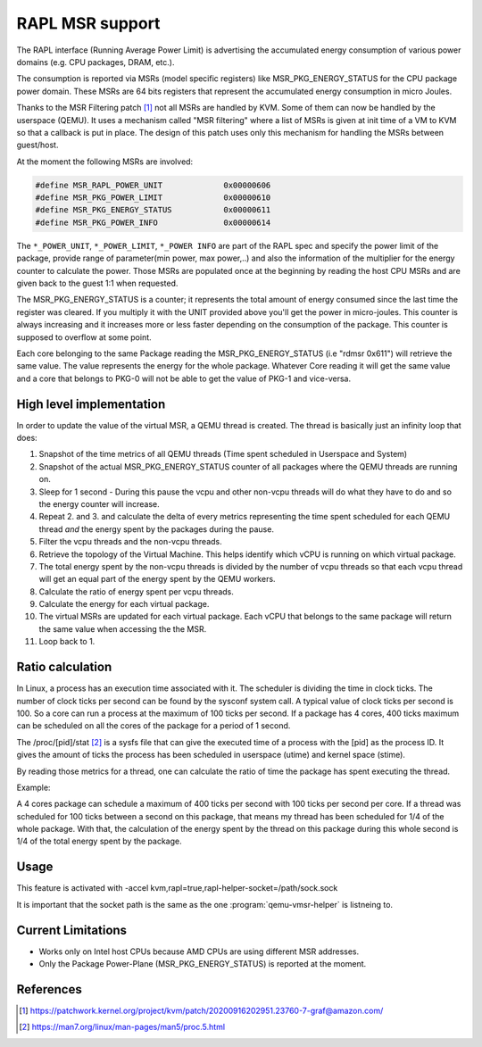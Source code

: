 ================
RAPL MSR support
================

The RAPL interface (Running Average Power Limit) is advertising the accumulated
energy consumption of various power domains (e.g. CPU packages, DRAM, etc.).

The consumption is reported via MSRs (model specific registers) like
MSR_PKG_ENERGY_STATUS for the CPU package power domain. These MSRs are 64 bits
registers that represent the accumulated energy consumption in micro Joules.

Thanks to the MSR Filtering patch [#a]_ not all MSRs are handled by KVM. Some
of them can now be handled by the userspace (QEMU). It uses a mechanism called
"MSR filtering" where a list of MSRs is given at init time of a VM to KVM so
that a callback is put in place. The design of this patch uses only this
mechanism for handling the MSRs between guest/host.

At the moment the following MSRs are involved:

.. code:: C

    #define MSR_RAPL_POWER_UNIT             0x00000606
    #define MSR_PKG_POWER_LIMIT             0x00000610
    #define MSR_PKG_ENERGY_STATUS           0x00000611
    #define MSR_PKG_POWER_INFO              0x00000614

The ``*_POWER_UNIT``, ``*_POWER_LIMIT``, ``*_POWER INFO`` are part of the RAPL
spec and specify the power limit of the package, provide range of parameter(min
power, max power,..) and also the information of the multiplier for the energy
counter to calculate the power. Those MSRs are populated once at the beginning
by reading the host CPU MSRs and are given back to the guest 1:1 when
requested.

The MSR_PKG_ENERGY_STATUS is a counter; it represents the total amount of
energy consumed since the last time the register was cleared. If you multiply
it with the UNIT provided above you'll get the power in micro-joules. This
counter is always increasing and it increases more or less faster depending on
the consumption of the package. This counter is supposed to overflow at some
point.

Each core belonging to the same Package reading the MSR_PKG_ENERGY_STATUS (i.e
"rdmsr 0x611") will retrieve the same value. The value represents the energy
for the whole package. Whatever Core reading it will get the same value and a
core that belongs to PKG-0 will not be able to get the value of PKG-1 and
vice-versa.

High level implementation
-------------------------

In order to update the value of the virtual MSR, a QEMU thread is created.
The thread is basically just an infinity loop that does:

1. Snapshot of the time metrics of all QEMU threads (Time spent scheduled in
   Userspace and System)

2. Snapshot of the actual MSR_PKG_ENERGY_STATUS counter of all packages where
   the QEMU threads are running on.

3. Sleep for 1 second - During this pause the vcpu and other non-vcpu threads
   will do what they have to do and so the energy counter will increase.

4. Repeat 2. and 3. and calculate the delta of every metrics representing the
   time spent scheduled for each QEMU thread *and* the energy spent by the
   packages during the pause.

5. Filter the vcpu threads and the non-vcpu threads.

6. Retrieve the topology of the Virtual Machine. This helps identify which
   vCPU is running on which virtual package.

7. The total energy spent by the non-vcpu threads is divided by the number
   of vcpu threads so that each vcpu thread will get an equal part of the
   energy spent by the QEMU workers.

8. Calculate the ratio of energy spent per vcpu threads.

9. Calculate the energy for each virtual package.

10. The virtual MSRs are updated for each virtual package. Each vCPU that
    belongs to the same package will return the same value when accessing the
    the MSR.

11. Loop back to 1.

Ratio calculation
-----------------

In Linux, a process has an execution time associated with it. The scheduler is
dividing the time in clock ticks. The number of clock ticks per second can be
found by the sysconf system call. A typical value of clock ticks per second is
100. So a core can run a process at the maximum of 100 ticks per second. If a
package has 4 cores, 400 ticks maximum can be scheduled on all the cores
of the package for a period of 1 second.

The /proc/[pid]/stat [#b]_ is a sysfs file that can give the executed time of a
process with the [pid] as the process ID. It gives the amount of ticks the
process has been scheduled in userspace (utime) and kernel space (stime).

By reading those metrics for a thread, one can calculate the ratio of time the
package has spent executing the thread.

Example:

A 4 cores package can schedule a maximum of 400 ticks per second with 100 ticks
per second per core. If a thread was scheduled for 100 ticks between a second
on this package, that means my thread has been scheduled for 1/4 of the whole
package. With that, the calculation of the energy spent by the thread on this
package during this whole second is 1/4 of the total energy spent by the
package.

Usage
-----

This feature is activated with -accel
kvm,rapl=true,rapl-helper-socket=/path/sock.sock

It is important that the socket path is the same as the one
:program:`qemu-vmsr-helper` is listneing to.

Current Limitations
-------------------

- Works only on Intel host CPUs because AMD CPUs are using different MSR
  addresses.

- Only the Package Power-Plane (MSR_PKG_ENERGY_STATUS) is reported at the
  moment.

References
----------

.. [#a] https://patchwork.kernel.org/project/kvm/patch/20200916202951.23760-7-graf@amazon.com/
.. [#b] https://man7.org/linux/man-pages/man5/proc.5.html
